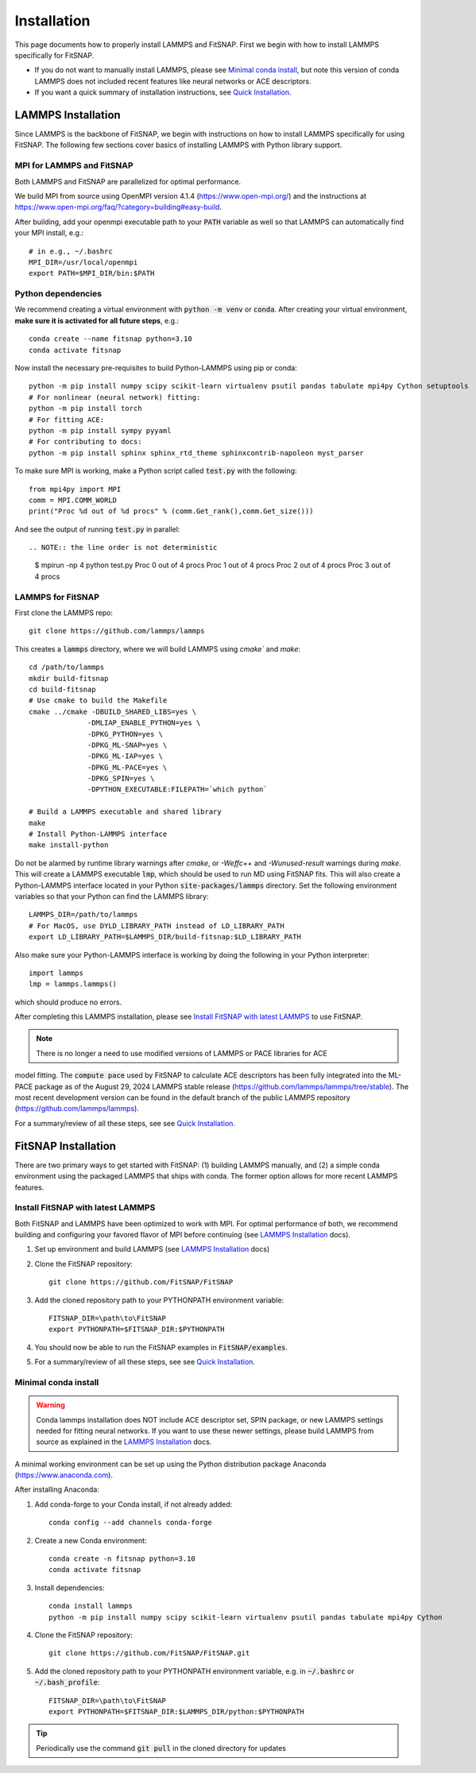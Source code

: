 Installation
============

This page documents how to properly install LAMMPS and FitSNAP. First we begin with how to install 
LAMMPS specifically for FitSNAP. 

- If you do not want to manually install LAMMPS, please see `Minimal conda install`_, but note this 
  version of conda LAMMPS does not included recent features like neural networks or ACE descriptors.

- If you want a quick summary of installation instructions, see `Quick Installation <Quick.html>`__.

.. _LAMMPS Installation:

LAMMPS Installation
-------------------

Since LAMMPS is the backbone of FitSNAP, we begin with instructions on how to install LAMMPS 
specifically for using FitSNAP. The following few sections cover basics of installing LAMMPS with 
Python library support. 

MPI for LAMMPS and FitSNAP
^^^^^^^^^^^^^^^^^^^^^^^^^^

Both LAMMPS and FitSNAP are parallelized for optimal performance.

We build MPI from source using OpenMPI version 4.1.4 (https://www.open-mpi.org/) 
and the instructions at https://www.open-mpi.org/faq/?category=building#easy-build.

After building, add your openmpi executable path to your :code:`PATH` variable as well so that 
LAMMPS can automatically find your MPI install, e.g.::
                
        # in e.g., ~/.bashrc
        MPI_DIR=/usr/local/openmpi     
        export PATH=$MPI_DIR/bin:$PATH

Python dependencies
^^^^^^^^^^^^^^^^^^^

We recommend creating a virtual environment with :code:`python -m venv` or :code:`conda`. After 
creating your virtual environment, **make sure it is activated for all future steps**, e.g.::

    conda create --name fitsnap python=3.10
    conda activate fitsnap

Now install the necessary pre-requisites to build Python-LAMMPS using pip or conda::

    python -m pip install numpy scipy scikit-learn virtualenv psutil pandas tabulate mpi4py Cython setuptools
    # For nonlinear (neural network) fitting:
    python -m pip install torch
    # For fitting ACE:
    python -m pip install sympy pyyaml
    # For contributing to docs:
    python -m pip install sphinx sphinx_rtd_theme sphinxcontrib-napoleon myst_parser

To make sure MPI is working, make a Python script called :code:`test.py` with the following::

    from mpi4py import MPI
    comm = MPI.COMM_WORLD
    print("Proc %d out of %d procs" % (comm.Get_rank(),comm.Get_size()))

And see the output of running :code:`test.py` in parallel::

.. NOTE:: the line order is not deterministic

    $ mpirun -np 4 python test.py
    Proc 0 out of 4 procs
    Proc 1 out of 4 procs
    Proc 2 out of 4 procs
    Proc 3 out of 4 procs

LAMMPS for FitSNAP
^^^^^^^^^^^^^^^^^^

First clone the LAMMPS repo::

    git clone https://github.com/lammps/lammps

This creates a :code:`lammps` directory, where we will build LAMMPS using `cmake`` and `make`::

    cd /path/to/lammps
    mkdir build-fitsnap
    cd build-fitsnap
    # Use cmake to build the Makefile
    cmake ../cmake -DBUILD_SHARED_LIBS=yes \
                  -DMLIAP_ENABLE_PYTHON=yes \
                  -DPKG_PYTHON=yes \
                  -DPKG_ML-SNAP=yes \
                  -DPKG_ML-IAP=yes \
                  -DPKG_ML-PACE=yes \
                  -DPKG_SPIN=yes \
                  -DPYTHON_EXECUTABLE:FILEPATH=`which python`
                  
    # Build a LAMMPS executable and shared library
    make
    # Install Python-LAMMPS interface
    make install-python

Do not be alarmed by runtime library warnings after `cmake`, or `-Weffc++` and `-Wunused-result` 
warnings during `make`.
This will create a LAMMPS executable :code:`lmp`, which should be used to run MD using FitSNAP fits.
This will also create a Python-LAMMPS interface located in your Python :code:`site-packages/lammps` 
directory. Set the following environment variables so that your Python can find the LAMMPS library::

    LAMMPS_DIR=/path/to/lammps
    # For MacOS, use DYLD_LIBRARY_PATH instead of LD_LIBRARY_PATH
    export LD_LIBRARY_PATH=$LAMMPS_DIR/build-fitsnap:$LD_LIBRARY_PATH 

Also make sure your Python-LAMMPS interface is working by doing the following in your Python 
interpreter::

    import lammps
    lmp = lammps.lammps()

which should produce no errors.

After completing this LAMMPS installation, please see `Install FitSNAP with latest LAMMPS`_ to use 
FitSNAP.

.. NOTE:: There is no longer a need to use modified versions of LAMMPS or PACE libraries for ACE
model fitting. The :code:`compute pace` used by FitSNAP to calculate ACE descriptors has been fully integrated into
the ML-PACE package as of the August 29, 2024 LAMMPS stable release (https://github.com/lammps/lammps/tree/stable). 
The most recent development version can be found in the default branch of the public LAMMPS repository (https://github.com/lammps/lammps). 

For a summary/review of all these steps, see see `Quick Installation <Quick.html>`__. 

FitSNAP Installation
--------------------

There are two primary ways to get started with FitSNAP: (1) building LAMMPS manually, and (2) a 
simple conda environment using the packaged LAMMPS that ships with conda. The former option allows 
for more recent LAMMPS features. 

.. _Install FitSNAP with latest LAMMPS:

Install FitSNAP with latest LAMMPS
^^^^^^^^^^^^^^^^^^^^^^^^^^^^^^^^^^

Both FitSNAP and LAMMPS have been optimized to work with MPI. For optimal performance of 
both, we recommend building and configuring your favored flavor of MPI before continuing 
(see `LAMMPS Installation`_ docs).

#. Set up environment and build LAMMPS (see `LAMMPS Installation`_ docs)

#. Clone the FitSNAP repository::

        git clone https://github.com/FitSNAP/FitSNAP

#. Add the cloned repository path to your PYTHONPATH environment variable::
        
        FITSNAP_DIR=\path\to\FitSNAP
        export PYTHONPATH=$FITSNAP_DIR:$PYTHONPATH

#. You should now be able to run the FitSNAP examples in :code:`FitSNAP/examples`.

#. For a summary/review of all these steps, see see `Quick Installation <Quick.html>`__. 

.. _Minimal conda install:

Minimal conda install
^^^^^^^^^^^^^^^^^^^^^

.. WARNING:: Conda lammps installation does NOT include ACE descriptor set, SPIN package, or new
  LAMMPS settings needed for fitting neural networks. If you want to use these newer settings,
  please build LAMMPS from source as explained in the `LAMMPS Installation`_ docs.

A minimal working environment can be set up using the Python distribution package Anaconda (https://www.anaconda.com).

After installing Anaconda:

#. Add conda-forge to your Conda install, if not already added::
    
        conda config --add channels conda-forge

#. Create a new Conda environment::

        conda create -n fitsnap python=3.10
        conda activate fitsnap

#. Install dependencies::

        conda install lammps
        python -m pip install numpy scipy scikit-learn virtualenv psutil pandas tabulate mpi4py Cython

#. Clone the FitSNAP repository::

        git clone https://github.com/FitSNAP/FitSNAP.git 

#. Add the cloned repository path to your PYTHONPATH environment variable, e.g. in :code:`~/.bashrc` 
   or :code:`~/.bash_profile`::
        
        FITSNAP_DIR=\path\to\FitSNAP
        export PYTHONPATH=$FITSNAP_DIR:$LAMMPS_DIR/python:$PYTHONPATH

.. TIP:: Periodically use the command :code:`git pull` in the cloned directory for updates 


